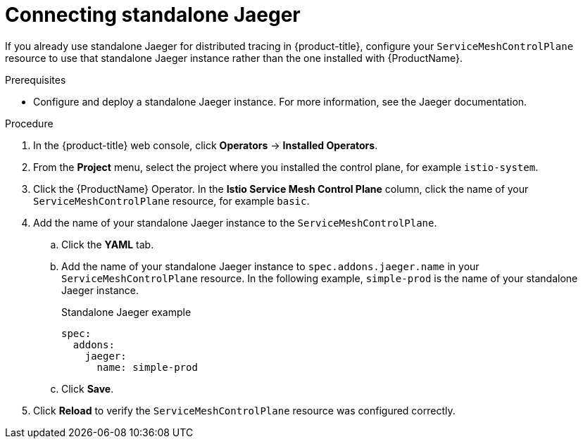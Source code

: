 // Module included in the following assemblies:
//
// * service_mesh/v2x/ossm-config.adoc

[id="ossm-config-external-jaeger_{context}"]
= Connecting standalone Jaeger

If you already use standalone Jaeger for distributed tracing in {product-title}, configure your `ServiceMeshControlPlane` resource to use that standalone Jaeger instance rather than the one installed with {ProductName}.

.Prerequisites

* Configure and deploy a standalone Jaeger instance. For more information, see the Jaeger documentation.

.Procedure

. In the {product-title} web console, click *Operators* -> *Installed Operators*.

. From the *Project* menu, select the project where you installed the control plane, for example `istio-system`.

. Click the {ProductName} Operator. In the *Istio Service Mesh Control Plane* column, click the name of your `ServiceMeshControlPlane` resource, for example `basic`.

. Add the name of your standalone Jaeger instance to the `ServiceMeshControlPlane`.
+
.. Click the *YAML* tab.
+
.. Add the name of your standalone Jaeger instance to `spec.addons.jaeger.name` in your `ServiceMeshControlPlane` resource. In the following example, `simple-prod` is the name of your standalone Jaeger instance.
+
.Standalone Jaeger example
[source,yaml]
----
spec:
  addons:
    jaeger:
      name: simple-prod
----
+
.. Click *Save*.

. Click *Reload* to verify the `ServiceMeshControlPlane` resource was configured correctly.
